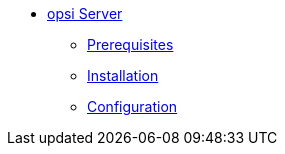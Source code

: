 * xref:getting-started.adoc[opsi Server]
	** xref:server/requirements.adoc[Prerequisites]
	** xref:server/server-installation.adoc[Installation]
	** xref:server/configuration.adoc[Configuration]

